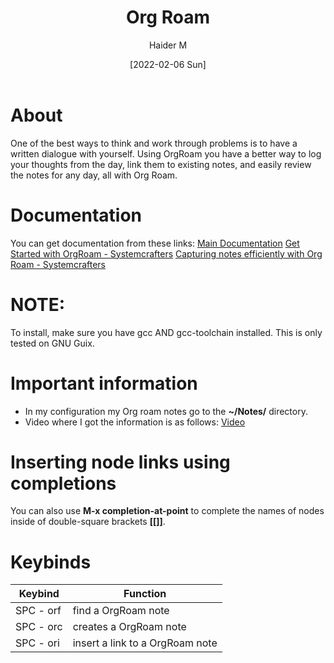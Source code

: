 :PROPERTIES:
:ID:       8317049b-5a2b-4176-9d39-111f310061c7
:END:
#+title: Org Roam
#+AUTHOR: Haider M
#+DATE: [2022-02-06 Sun]

* About
One of the best ways to think and work through problems is to have a written dialogue with yourself. Using OrgRoam you have a better way to log your thoughts from the day, link them to existing notes, and easily review the notes for any day, all with Org Roam.

* Documentation
You can get documentation from these links:
[[https://www.orgroam.com/manual.html][Main Documentation]]
[[https://systemcrafters.cc/build-a-second-brain-in-emacs/getting-started-with-org-roam/][Get Started with OrgRoam - Systemcrafters]]
[[https://systemcrafters.net/build-a-second-brain-in-emacs/capturing-notes-efficiently/][Capturing notes efficiently with Org Roam - Systemcrafters]]

* NOTE:
To install, make sure you have gcc AND gcc-toolchain installed.
This is only tested on GNU Guix.

* Important information
+ In my configuration my Org roam notes go to the *~/Notes/* directory.
+ Video where I got the information is as follows: [[https://www.youtube.com/watch?v=3-sLBaJAtew&list=WL&index=14&t=39s][Video]]
* Inserting node links using completions
You can also use *M-x completion-at-point* to complete the names of nodes inside of double-square brackets *[[]]*.
* Keybinds

| Keybind   | Function                        |
|-----------+---------------------------------|
| SPC - orf | find a OrgRoam note             |
| SPC - orc | creates a OrgRoam note      |
| SPC - ori | insert a link to a OrgRoam note |
